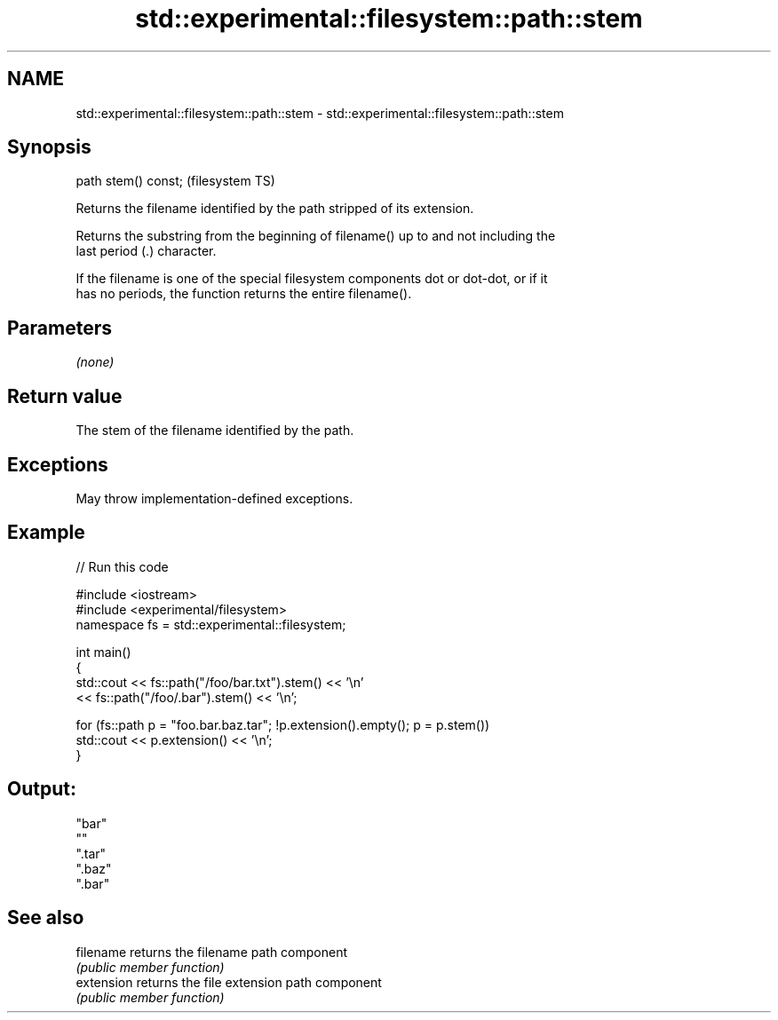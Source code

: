 .TH std::experimental::filesystem::path::stem 3 "2022.03.29" "http://cppreference.com" "C++ Standard Libary"
.SH NAME
std::experimental::filesystem::path::stem \- std::experimental::filesystem::path::stem

.SH Synopsis
   path stem() const;  (filesystem TS)

   Returns the filename identified by the path stripped of its extension.

   Returns the substring from the beginning of filename() up to and not including the
   last period (.) character.

   If the filename is one of the special filesystem components dot or dot-dot, or if it
   has no periods, the function returns the entire filename().

.SH Parameters

   \fI(none)\fP

.SH Return value

   The stem of the filename identified by the path.

.SH Exceptions

   May throw implementation-defined exceptions.

.SH Example


// Run this code

 #include <iostream>
 #include <experimental/filesystem>
 namespace fs = std::experimental::filesystem;

 int main()
 {
     std::cout << fs::path("/foo/bar.txt").stem() << '\\n'
               << fs::path("/foo/.bar").stem() << '\\n';

     for (fs::path p = "foo.bar.baz.tar"; !p.extension().empty(); p = p.stem())
         std::cout << p.extension() << '\\n';
 }

.SH Output:

 "bar"
 ""
 ".tar"
 ".baz"
 ".bar"

.SH See also

   filename  returns the filename path component
             \fI(public member function)\fP
   extension returns the file extension path component
             \fI(public member function)\fP
